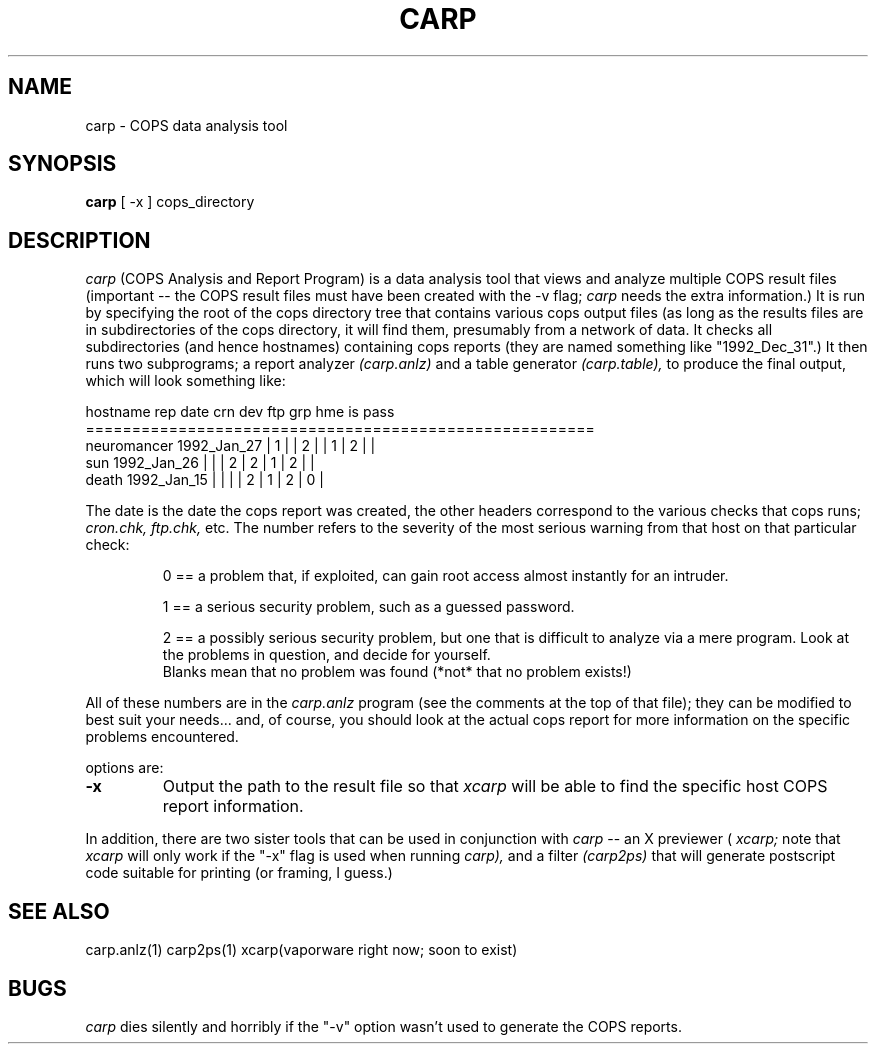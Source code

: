 .TH CARP 1 "February 12, 1992"
.UC 4
.SH NAME
carp \- COPS data analysis tool
.SH SYNOPSIS
.B carp
[
\-x
]
cops_directory
.SH DESCRIPTION
.I carp
(COPS Analysis and Report Program) is a data analysis tool that
views and analyze multiple COPS result files (important -- the
COPS result files must have been created with the -v flag;
.I carp
needs the extra information.)  It is run by
specifying the root of the cops directory tree that contains
various cops output files (as long as the results files are in
subdirectories of the cops directory, it will find them, presumably
from a network of data.  It checks all subdirectories (and hence
hostnames) containing cops reports (they are named something like
"1992_Dec_31".)  It then runs two subprograms; a report analyzer
.I (carp.anlz)
and a table generator
.I (carp.table),
to produce the final output, which will look something like:
.PP
.nf
hostname      rep date     crn dev ftp grp hme is pass
=======================================================
neuromancer  1992_Jan_27  | 1 |   | 2 |   | 1 | 2 |   |
sun          1992_Jan_26  |   |   | 2 | 2 | 1 | 2 |   |
death        1992_Jan_15  |   |   |   | 2 | 1 | 2 | 0 |
.fi
.PP
The date is the date the cops report was created, the other headers
correspond to the various checks that cops runs; 
.I cron.chk, 
.I ftp.chk,
etc.  The number refers to the severity of the most serious warning
from that host on that particular check:
.br
.IP
0 == a problem that, if exploited, can gain root access almost instantly
for an intruder.
.IP
1 == a serious security problem, such as a guessed password.
.IP
2 == a possibly serious security problem, but one that is difficult
to analyze via a mere program.  Look at the problems in question,
and decide for yourself.
.br
Blanks mean that no problem was found (*not* that no problem exists!)
.PP
All of these numbers are in the
.I carp.anlz
program (see the comments at the top of that file); they can be modified
to best suit your needs... and, of course, you should look at the actual
cops report for more information on the specific problems encountered.
.PP
options are:
.TP
.B \-x
Output the path to the result file so that
.I xcarp
will be able to find the specific host COPS report information.
.PP
In addition, there are two sister tools that can be used in conjunction
with
.I carp
\-- an X previewer (
.I xcarp;
note that
.I xcarp
will only work if the "-x" flag is used when running
.I carp),
and a filter 
.I (carp2ps)
that will generate postscript code suitable for printing (or framing,
I guess.)
.SH "SEE ALSO"
.EX 0
carp.anlz(1)    carp2ps(1)    xcarp(vaporware right now; soon to exist)
.EE
.SH BUGS
.I carp
dies silently and horribly if the "-v" option wasn't used to generate
the COPS reports.
